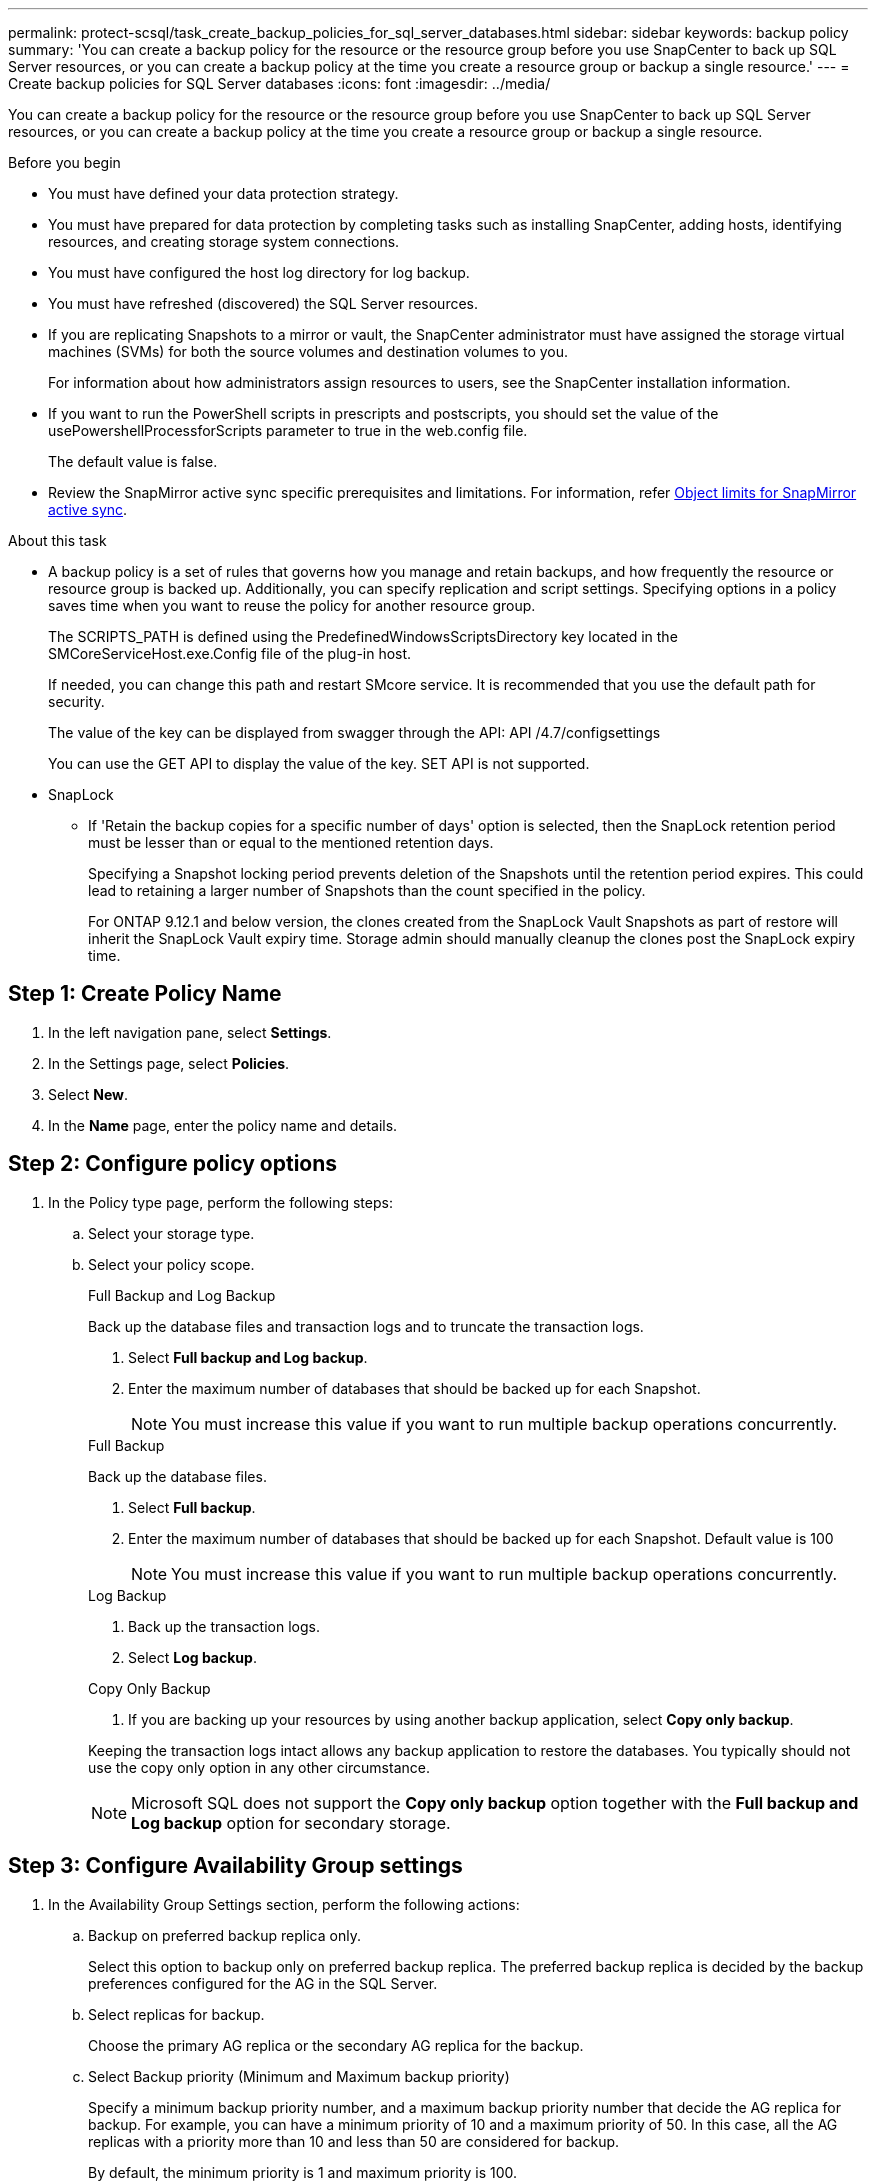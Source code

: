 ---
permalink: protect-scsql/task_create_backup_policies_for_sql_server_databases.html
sidebar: sidebar
keywords: backup policy
summary: 'You can create a backup policy for the resource or the resource group before you use SnapCenter to back up SQL Server resources, or you can create a backup policy at the time you create a resource group or backup a single resource.'
---
= Create backup policies for SQL Server databases  
:icons: font
:imagesdir: ../media/

[.lead]
You can create a backup policy for the resource or the resource group before you use SnapCenter to back up SQL Server resources, or you can create a backup policy at the time you create a resource group or backup a single resource.

.Before you begin

* You must have defined your data protection strategy.
* You must have prepared for data protection by completing tasks such as installing SnapCenter, adding hosts, identifying resources, and creating storage system connections.
* You must have configured the host log directory for log backup.
* You must have refreshed (discovered) the SQL Server resources.
* If you are replicating Snapshots to a mirror or vault, the SnapCenter administrator must have assigned the storage virtual machines (SVMs) for both the source volumes and destination volumes to you.
+
For information about how administrators assign resources to users, see the SnapCenter installation information.

* If you want to run the PowerShell scripts in prescripts and postscripts, you should set the value of the usePowershellProcessforScripts parameter to true in the web.config file.
+
The default value is false.

* Review the SnapMirror active sync specific prerequisites and limitations. For information, refer https://docs.netapp.com/us-en/ontap/smbc/considerations-limits.html#volumes[Object limits for SnapMirror active sync].

.About this task
* A backup policy is a set of rules that governs how you manage and retain backups, and how frequently the resource or resource group is backed up. Additionally, you can specify replication and script settings. Specifying options in a policy saves time when you want to reuse the policy for another resource group.
+
The SCRIPTS_PATH is defined using the PredefinedWindowsScriptsDirectory key located in the SMCoreServiceHost.exe.Config file of the plug-in host.
+
If needed, you can change this path and restart SMcore service.  It is recommended that you use the default path for security.
+
The value of the key can be displayed from swagger through the API: API /4.7/configsettings
+
You can use the GET API to display the value of the key. SET API is not supported. 

* SnapLock

** If 'Retain the backup copies for a specific number of days' option is selected, then the SnapLock retention period must be lesser than or equal to the mentioned retention days.
+
Specifying a Snapshot locking period prevents deletion of the Snapshots until the retention period expires.  This could lead to retaining a larger number of Snapshots than the count specified in the policy.
+
For ONTAP 9.12.1 and below version, the clones created from the SnapLock Vault Snapshots as part of restore will inherit the SnapLock Vault expiry time. Storage admin should manually cleanup the clones post the SnapLock expiry time.

== Step 1: Create Policy Name
. In the left navigation pane, select *Settings*.
. In the Settings page, select *Policies*.
. Select *New*.
. In the *Name* page, enter the policy name and details.

== Step 2: Configure policy options 
// start tabbed area
. In the Policy type page, perform the following steps:

.. Select your storage type.

.. Select your policy scope.
+
[role="tabbed-block"]
====

.Full Backup and Log Backup
--
Back up the database files and transaction logs and to truncate the transaction logs.

. Select *Full backup and Log backup*.
. Enter the maximum number of databases that should be backed up for each Snapshot.
+
NOTE: You must increase this value if you want to run multiple backup operations concurrently.
--

.Full Backup
--
Back up the database files.

. Select *Full backup*.
. Enter the maximum number of databases that should be backed up for each Snapshot.
Default value is 100
+
NOTE: You must increase this value if you want to run multiple backup operations concurrently.
--

.Log Backup
--
. Back up the transaction logs.
. Select *Log backup*.
--

.Copy Only Backup
--
. If you are backing up your resources by using another backup application, select *Copy only backup*.

Keeping the transaction logs intact allows any backup application to restore the databases. You typically should not use the copy only option in any other circumstance.

NOTE: Microsoft SQL does not support the *Copy only backup* option together with the *Full backup and Log backup* option for secondary storage.
--
====

// end tabbed area

== Step 3: Configure Availability Group settings

. In the Availability Group Settings section, perform the following actions:

.. Backup on preferred backup replica only.
+
Select this option to backup only on preferred backup replica. The preferred backup replica is decided by the backup preferences configured for the AG in the SQL Server.

.. Select replicas for backup.
+
Choose the primary AG replica or the secondary AG replica for the backup.

.. Select Backup priority (Minimum and Maximum backup priority)
+
Specify a minimum backup priority number, and a maximum backup priority number that decide the AG replica for backup. For example, you can have a minimum priority of 10 and a maximum priority of 50. In this case, all the AG replicas with a priority more than 10 and less than 50 are considered for backup.
+
By default, the minimum priority is 1 and maximum priority is 100.

+
NOTE: In cluster configurations, the backups are retained at each node of the cluster according to the retention settings set in the policy. If the owner node of the AG changes, the backups are taken according to the retention settings and the backups of the previous owner node will be retained. The retention for AG is applicable only at the node level.

== Step 4: Configure Snapshot and Replication settings

. In the Snapshot and Replication page, perform the following steps:
.. Specify the schedule type by selecting *On demand*, *Hourly*, *Daily*, *Weekly*, or *Monthly*.
+
You can only select one schedule type for a policy.
+
NOTE: You can specify the schedule (start date, end date, and frequency) for backup operation while creating a resource group. This enables you to create resource groups that share the same policy and backup frequency, but lets you assign different backup schedules to each policy.
+
NOTE: If you have scheduled for 2:00 a.m., the schedule will not be triggered during daylight saving time (DST).

== Step 5: Configure up-to-the minute retention settings

. In the Up-to-the minute retention settings section, depending on the backup type selected in the backup type page, perform one or more of the following actions:
+
// start tabbed area

[role="tabbed-block"]
====

.Specific number of copies
--
Retain only a specific number of Snapshots.

. Select the *Keep log backups applicable to last <number> days* option, and specify the number of days to be retained. If you near this limit, you might want to delete older copies.
--

.Specific number of days
--
Retain the backup copies for a specific number of days.

. Select the *Keep log backups applicable to last <number> days of full backups* option, and specify the number of days to keep the log backup copies.
--

====

// end tabbed area

== Step 6: Configure Snapshot settings

. For the Full backup retention settings, perform the following actions:
.. Specify total number of snapshots to keep
... To specify the number of snapshots to keep, select *Copies to keep*.
... If the number of snapshots exceeds the specified number, the snapshots are deleted with the oldest copies deleted first.
 
IMPORTANT: By default, the value of retention count is set to 2. If you set the retention count to 1, the retention operation might fail because the first snapshot is the reference snapshot for the SnapVault relationship until a newer snapshot is replicated to the target.

NOTE: The maximum retention value is 1018 for resources on ONTAP 9.4 or later, and 254 for resources on ONTAP 9.3 or earlier. Backups will fail if retention is set to a value higher than what the underlying ONTAP version supports.

[loweralpha,start=2]
.. Length of time to keep snapshots
... If you want to specify the number of days for which you want to keep the snapshots before deleting them, select *Retain copies for*.

.. If you want to specify the Primary snapshot copy locking period, select *Primary snapshot copy locking period* and select days, months, or years.
+
Snaplock retention period should be less than 100 years.

.. If you want to specify the Secondary snapshot copy locking period, select *Secondary snapshot copy locking period*, and select days, months, or years.
+
For this option to be effective you must do the following tasks:

* Select the *Primary snapshot copy locking period*.
* Select one or both of the secondary replication options.
+
This example sets the log Snapshot retention to 2:
+
.Show Example
[%collapisble]
====
Set-SmPolicy -PolicyName 'newpol' -PolicyType 'Backup' -PluginPolicyType 'SCSQL' -sqlbackuptype 'FullBackupAndLogBackup' -RetentionSettings @{BackupType='DATA';ScheduleType='Hourly';RetentionCount=2},@{BackupType='LOG_SNAPSHOT';ScheduleType='None';RetentionCount=2},@{BackupType='LOG';ScheduleType='Hourly';RetentionCount=2} -scheduletype 'Hourly'
====
+
https://kb.netapp.com/Advice_and_Troubleshooting/Data_Protection_and_Security/SnapCenter/SnapCenter_retains_Snapshot_copies_of_the_database[SnapCenter retains Snapshot copies of the database]

.. Select a Snapshot label
+
Depending on the Snapshot label that you select, ONTAP applies the secondary Snapshot  retention policy that matches the label.
+
NOTE: If you have selected *Update SnapMirror after creating a local Snapshot copy*, you can optionally specify the secondary policy label. However, if you have selected *Update SnapVault after creating a local Snapshot copy*, you should specify the secondary policy label.

== Step 7: Configure secondary replication options

. In the Select secondary replication options section, select one or both of the following secondary replication options:
+
NOTE: You must select the secondary replication options for *Secondary snapshot copy locking period* to be effective. 
// start tabbed area

[role="tabbed-block"]
====

.Update SnapMirror
--
Update SnapMirror after creating a local Snapshot copy. 

. Select this option to create mirror copies of backup sets on another volume (SnapMirror).
+
This option should be enabled for SnapMirror active sync.
+
During secondary replication, the SnapLock expiry time loads the primary SnapLock expiry time. Clicking the *Refresh* button in the Topology page refreshes the secondary and primary SnapLock expiry time that are retrieved from ONTAP.
+
See link:../protect-scsql/task_view_sql_server_backups_and_clones_in_the_topology_page.html[View SQL Server backups and clones in the Topology page].
--

.Update SnapVault
--
Update SnapVault after creating a Snapshot copy.

. Select this option to perform disk-to-disk backup replication.
+
During secondary replication, the SnapLock expiry time loads the primary SnapLock expiry time. Clicking the *Refresh* button in the Topology page refreshes the secondary and primary SnapLock expiry time that are retrieved from ONTAP.
+
When SnapLock is configured only on the secondary from ONTAP known as SnapLock Vault, clicking the *Refresh* button in the Topology page refreshes the locking period on the secondary that is retrieved from ONTAP.
+
For more information on SnapLock Vault see https://docs.netapp.com/us-en/ontap/snaplock/commit-snapshot-copies-worm-concept.html[Commit Snapshot copies to WORM on a vault destination]
+
See link:../protect-scsql/task_view_sql_server_backups_and_clones_in_the_topology_page.html[View SQL Server backups and clones in the Topology page].
--
.Error Retry Count
--
. Enter the number of replication attempts that should occur before the process halts.
--

====

// end tabbed area


== Step 8: Configure script settings
. In the Script page, enter the path and the arguments of the prescript or postscript that should be run before or after the backup operation, respectively.
+
For example, you can run a script to update SNMP traps, automate alerts, and send logs.
+
NOTE: The prescripts or postscripts path should not include drives or shares. The path should be relative to the SCRIPTS_PATH.
+
NOTE: You must configure the SnapMirror retention policy in ONTAP so that the secondary storage does not reach the maximum limit of Snapshots.

== Step 9: Configure verification settings 
In the Verification page, perform the following steps:

 . In the Run verification for following backup schedules section, select the schedule frequency.
 . In the Database consistency check options section, perform the following actions:
 .. Limit the integrity structure to physical structure of the database (PHYSICAL_ONLY)
 ... Select *Limit the integrity structure to physical structure of the database (PHYSICAL_ONLY)* to limit the integrity check to the physical structure of the database and to detect torn pages, checksum failures, and common hardware failures that impact the database.
 .. Suppress all information messages (NO INFOMSGS)
 ... Select *Supress all information messages (NO_INFOMSGS)* to suppress all informational messages. Selected by default.
 .. Display all reported error messages per object (ALL_ERRORMSGS)
 ... Select *Display all reported error messages per object (ALL_ERRORMSGS)* to display all the reported errors per object.
 .. Do not check nonclustered indexes (NOINDEX)
 ... Select *Do not check nonclustered indexes (NOINDEX)* if you do not want to check nonclustered indexes.         The SQL Server database uses Microsoft SQL Server Database Consistency Checker (DBCC) to check the logical and physical integrity of the objects in the database.
 .. Limit the checks and obtain the locks instead of using an internal database Snapshot  (TABLOCK)
 ... Select *Limit the checks and obtain the locks instead of using an internal database Snapshot copy (TABLOCK)* to limit the checks and obtain locks instead of using an internal database Snapshot.


. In the *Log Backup* section, select *Verify log backup upon completion* to verify the log backup upon completion.
. In the *Verification script settings* section, enter the path and the arguments of the prescript or postscript that should be run before or after the verification operation, respectively.
+
NOTE: The prescripts or postscripts path should not include drives or shares. The path should be relative to the SCRIPTS_PATH.

== Step 10: Review summary
. Review the summary, and then select *Finish*.
